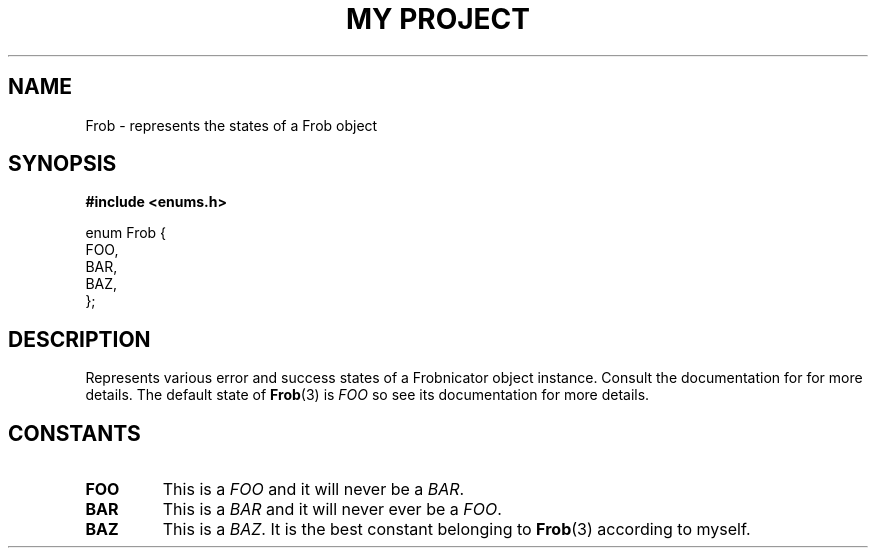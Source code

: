 .TH "MY PROJECT" "3"
.SH NAME
Frob \- represents the states of a Frob object
.SH SYNOPSIS
.nf
.B #include <enums.h>
.PP
enum Frob {
    FOO,
    BAR,
    BAZ,
};
.fi
.SH DESCRIPTION
Represents various error and success states of a Frobnicator object instance.
Consult the documentation for for more details.
The default state of \f[B]Frob\f[R](3) is \f[I]FOO\f[R] so see its documentation for more details.
.SH CONSTANTS
.TP
.BR FOO
This is a \f[I]FOO\f[R] and it will never be a \f[I]BAR\f[R].
.TP
.BR BAR
This is a \f[I]BAR\f[R] and it will never ever be a \f[I]FOO\f[R].
.TP
.BR BAZ
This is a \f[I]BAZ\f[R].
It is the best constant belonging to \f[B]Frob\f[R](3) according to myself.